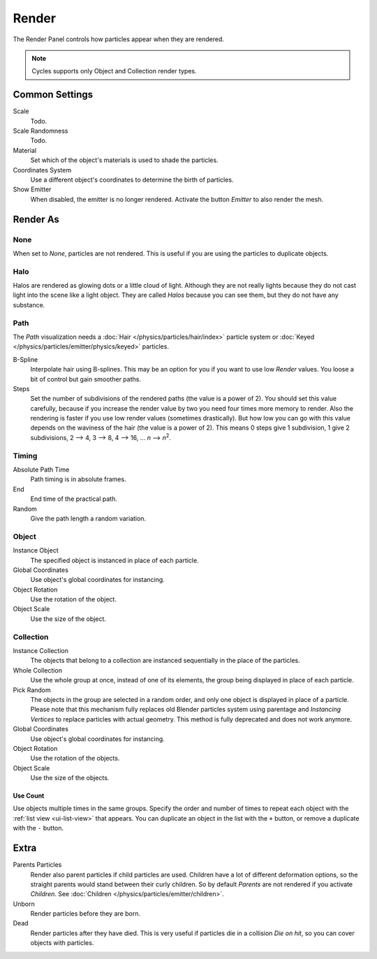
******
Render
******

.. reference::

   :Panel:     :menuselection:`Particle System --> Render`

The Render Panel controls how particles appear when they are rendered.

.. note::

   Cycles supports only Object and Collection render types.


Common Settings
===============

Scale
   Todo.
Scale Randomness
   Todo.
Material
   Set which of the object's materials is used to shade the particles.
Coordinates System
   Use a different object's coordinates to determine the birth of particles.
Show Emitter
   When disabled, the emitter is no longer rendered. Activate the button *Emitter* to also render the mesh.


Render As
=========

None
----

When set to *None*, particles are not rendered.
This is useful if you are using the particles to duplicate objects.


.. _particle-halo:

Halo
----

Halos are rendered as glowing dots or a little cloud of light.
Although they are not really lights because they do not cast light into the scene like a light object.
They are called *Halos* because you can see them, but they do not have any substance.


.. _particle-path:

Path
----

.. TODO2.8:
   .. figure:: /images/physics_particles_emitter_render_path.png

      The Visualization panel for Path visualization.

The *Path* visualization needs a :doc:`Hair </physics/particles/hair/index>` particle system or
:doc:`Keyed </physics/particles/emitter/physics/keyed>` particles.

B-Spline
   Interpolate hair using B-splines.
   This may be an option for you if you want to use low *Render* values.
   You loose a bit of control but gain smoother paths.
Steps
   Set the number of subdivisions of the rendered paths (the value is a power of 2).
   You should set this value carefully,
   because if you increase the render value by two you need four times more memory to render.
   Also the rendering is faster if you use low render values (sometimes drastically).
   But how low you can go with this value depends on the waviness of the hair (the value is a power of 2).
   This means 0 steps give 1 subdivision,
   1 give 2 subdivisions, 2 --> 4, 3 --> 8, 4 --> 16, ... *n* --> *n*\ :sup:`2`.


Timing
------

.. reference::

   :Panel:     :menuselection:`Particle System --> Render --> Timing`
   :Type:      Hair

Absolute Path Time
   Path timing is in absolute frames.
End
   End time of the practical path.
Random
   Give the path length a random variation.


.. _particle-object:

Object
------

.. reference::

   :Panel:     :menuselection:`Particle System --> Render --> Object`

Instance Object
   The specified object is instanced in place of each particle.

Global Coordinates
   Use object's global coordinates for instancing.
Object Rotation
   Use the rotation of the object.
Object Scale
   Use the size of the object.


.. _particle-collection:

Collection
----------

.. reference::

   :Panel:     :menuselection:`Particle System --> Render --> Collection`

Instance Collection
   The objects that belong to a collection are instanced sequentially in the place of the particles.
Whole Collection
   Use the whole group at once, instead of one of its elements, the group being displayed in place of each particle.
Pick Random
   The objects in the group are selected in a random order, and only one object is displayed in place of a particle.
   Please note that this mechanism fully replaces old Blender particles system using parentage
   and *Instancing Vertices* to replace particles with actual geometry.
   This method is fully deprecated and does not work anymore.
Global Coordinates
   Use object's global coordinates for instancing.
Object Rotation
   Use the rotation of the objects.
Object Scale
   Use the size of the objects.


Use Count
^^^^^^^^^

.. reference::

   :Panel:     :menuselection:`Particle System --> Render --> Collection --> Use Count`

Use objects multiple times in the same groups.
Specify the order and number of times to repeat each object with the :ref:`list view <ui-list-view>` that appears.
You can duplicate an object in the list with the ``+`` button, or remove a duplicate with the ``-`` button.


Extra
=====

.. reference::

   :Panel:     :menuselection:`Particle System --> Render --> Extra`

.. _bpy.types.ParticleSettings.use_parent_particles:

Parents Particles
   Render also parent particles if child particles are used.
   Children have a lot of different deformation options,
   so the straight parents would stand between their curly children.
   So by default *Parents* are not rendered if you activate *Children*.
   See :doc:`Children </physics/particles/emitter/children>`.

Unborn
   Render particles before they are born.
Dead
   Render particles after they have died.
   This is very useful if particles die in a collision *Die on hit*, so you can cover objects with particles.
